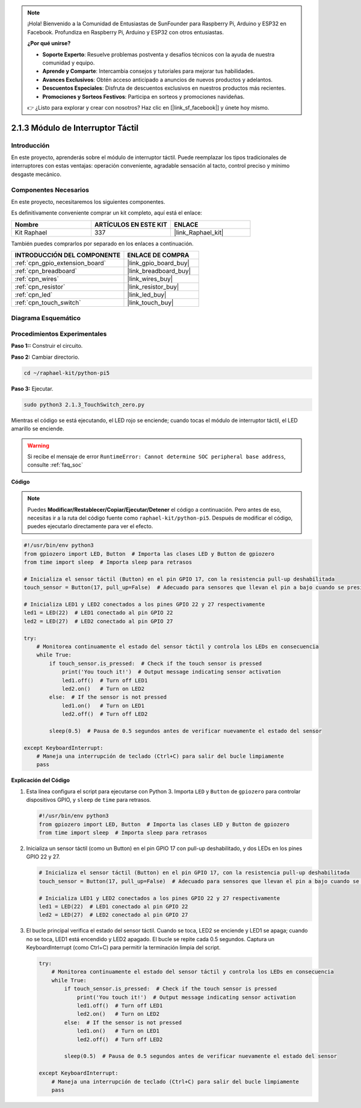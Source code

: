 .. note::

    ¡Hola! Bienvenido a la Comunidad de Entusiastas de SunFounder para Raspberry Pi, Arduino y ESP32 en Facebook. Profundiza en Raspberry Pi, Arduino y ESP32 con otros entusiastas.

    **¿Por qué unirse?**

    - **Soporte Experto**: Resuelve problemas postventa y desafíos técnicos con la ayuda de nuestra comunidad y equipo.
    - **Aprende y Comparte**: Intercambia consejos y tutoriales para mejorar tus habilidades.
    - **Avances Exclusivos**: Obtén acceso anticipado a anuncios de nuevos productos y adelantos.
    - **Descuentos Especiales**: Disfruta de descuentos exclusivos en nuestros productos más recientes.
    - **Promociones y Sorteos Festivos**: Participa en sorteos y promociones navideñas.

    👉 ¿Listo para explorar y crear con nosotros? Haz clic en [|link_sf_facebook|] y únete hoy mismo.

.. _2.1.3_py_pi5:

2.1.3 Módulo de Interruptor Táctil
======================================

Introducción
-------------------

En este proyecto, aprenderás sobre el módulo de interruptor táctil. Puede reemplazar los tipos tradicionales de interruptores con estas ventajas: operación conveniente, agradable sensación al tacto, control preciso y mínimo desgaste mecánico.


Componentes Necesarios
------------------------------

En este proyecto, necesitaremos los siguientes componentes. 

.. image:: ../python_pi5/img/2.1.3_touch_switch_list.png
    :width: 700
    :align: center

Es definitivamente conveniente comprar un kit completo, aquí está el enlace: 

.. list-table::
    :widths: 20 20 20
    :header-rows: 1

    *   - Nombre	
        - ARTÍCULOS EN ESTE KIT
        - ENLACE
    *   - Kit Raphael
        - 337
        - |link_Raphael_kit|

También puedes comprarlos por separado en los enlaces a continuación.

.. list-table::
    :widths: 30 20
    :header-rows: 1

    *   - INTRODUCCIÓN DEL COMPONENTE
        - ENLACE DE COMPRA

    *   - :ref:`cpn_gpio_extension_board`
        - |link_gpio_board_buy|
    *   - :ref:`cpn_breadboard`
        - |link_breadboard_buy|
    *   - :ref:`cpn_wires`
        - |link_wires_buy|
    *   - :ref:`cpn_resistor`
        - |link_resistor_buy|
    *   - :ref:`cpn_led`
        - |link_led_buy|
    *   - :ref:`cpn_touch_switch`
        - |link_touch_buy|

Diagrama Esquemático
-----------------------

.. image:: ../python_pi5/img/2.1.3_touch_switch_schematic.png
    :width: 500
    :align: center

Procedimientos Experimentales
------------------------------

**Paso 1::** Construir el circuito.

.. image:: ../python_pi5/img/2.1.3_touch_switch_circuit.png
    :width: 700
    :align: center

**Paso 2:** Cambiar directorio.

.. raw:: html

   <run></run>

.. code-block::

    cd ~/raphael-kit/python-pi5

**Paso 3:** Ejecutar.

.. raw:: html

   <run></run>

.. code-block::

    sudo python3 2.1.3_TouchSwitch_zero.py

Mientras el código se está ejecutando, el LED rojo se enciende; cuando tocas el módulo de interruptor táctil, el LED amarillo se enciende. 

.. warning::

    Si recibe el mensaje de error ``RuntimeError: Cannot determine SOC peripheral base address``, consulte :ref:`faq_soc`

**Código**

.. note::

    Puedes **Modificar/Restablecer/Copiar/Ejecutar/Detener** el código a continuación. Pero antes de eso, necesitas ir a la ruta del código fuente como ``raphael-kit/python-pi5``. Después de modificar el código, puedes ejecutarlo directamente para ver el efecto.

.. raw:: html

    <run></run>

.. code-block:: python

   #!/usr/bin/env python3
   from gpiozero import LED, Button  # Importa las clases LED y Button de gpiozero
   from time import sleep  # Importa sleep para retrasos

   # Inicializa el sensor táctil (Button) en el pin GPIO 17, con la resistencia pull-up deshabilitada
   touch_sensor = Button(17, pull_up=False)  # Adecuado para sensores que llevan el pin a bajo cuando se presionan

   # Inicializa LED1 y LED2 conectados a los pines GPIO 22 y 27 respectivamente
   led1 = LED(22)  # LED1 conectado al pin GPIO 22
   led2 = LED(27)  # LED2 conectado al pin GPIO 27

   try:
       # Monitorea continuamente el estado del sensor táctil y controla los LEDs en consecuencia
       while True:
           if touch_sensor.is_pressed:  # Check if the touch sensor is pressed
               print('You touch it!')  # Output message indicating sensor activation
               led1.off()  # Turn off LED1
               led2.on()   # Turn on LED2
           else:  # If the sensor is not pressed
               led1.on()   # Turn on LED1
               led2.off()  # Turn off LED2

           sleep(0.5)  # Pausa de 0.5 segundos antes de verificar nuevamente el estado del sensor

   except KeyboardInterrupt:
       # Maneja una interrupción de teclado (Ctrl+C) para salir del bucle limpiamente
       pass


**Explicación del Código**

#. Esta línea configura el script para ejecutarse con Python 3. Importa ``LED`` y ``Button`` de ``gpiozero`` para controlar dispositivos GPIO, y ``sleep`` de ``time`` para retrasos.

   .. code-block:: python

       #!/usr/bin/env python3
       from gpiozero import LED, Button  # Importa las clases LED y Button de gpiozero
       from time import sleep  # Importa sleep para retrasos

#. Inicializa un sensor táctil (como un Button) en el pin GPIO 17 con pull-up deshabilitado, y dos LEDs en los pines GPIO 22 y 27.

   .. code-block:: python

       # Inicializa el sensor táctil (Button) en el pin GPIO 17, con la resistencia pull-up deshabilitada
       touch_sensor = Button(17, pull_up=False)  # Adecuado para sensores que llevan el pin a bajo cuando se presionan

       # Inicializa LED1 y LED2 conectados a los pines GPIO 22 y 27 respectivamente
       led1 = LED(22)  # LED1 conectado al pin GPIO 22
       led2 = LED(27)  # LED2 conectado al pin GPIO 27

#. El bucle principal verifica el estado del sensor táctil. Cuando se toca, LED2 se enciende y LED1 se apaga; cuando no se toca, LED1 está encendido y LED2 apagado. El bucle se repite cada 0.5 segundos. Captura un KeyboardInterrupt (como Ctrl+C) para permitir la terminación limpia del script.

   .. code-block:: python

       try:
           # Monitorea continuamente el estado del sensor táctil y controla los LEDs en consecuencia
           while True:
               if touch_sensor.is_pressed:  # Check if the touch sensor is pressed
                   print('You touch it!')  # Output message indicating sensor activation
                   led1.off()  # Turn off LED1
                   led2.on()   # Turn on LED2
               else:  # If the sensor is not pressed
                   led1.on()   # Turn on LED1
                   led2.off()  # Turn off LED2

               sleep(0.5)  # Pausa de 0.5 segundos antes de verificar nuevamente el estado del sensor

       except KeyboardInterrupt:
           # Maneja una interrupción de teclado (Ctrl+C) para salir del bucle limpiamente
           pass


